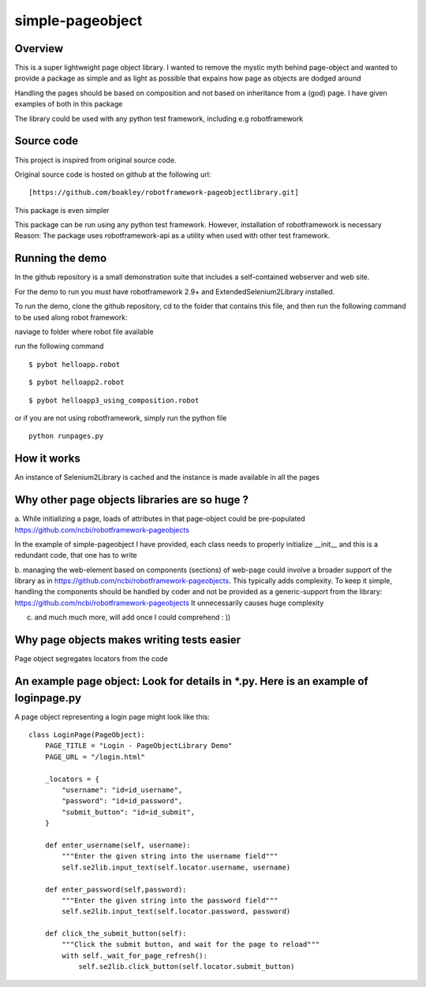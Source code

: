 simple-pageobject
=================

Overview
--------

This is a super lightweight page object library. I wanted to remove the mystic myth behind page-object and wanted to provide a package as simple and as light as possible that expains how page as objects are dodged around 

Handling the pages should be based on composition and not based on inheritance from a (god) page. I have given examples of both in this package

The library could be used with any python test framework, including e.g robotframework


Source code
-----------

This project is inspired from original source code.

Original source code is hosted on github at the following url:

::

    [https://github.com/boakley/robotframework-pageobjectlibrary.git]

This package is even simpler

This package can be run using any python test framework. However, installation of robotframework is necessary
Reason: The package uses robotframework-api as a utility when used with other test framework.

Running the demo
----------------

In the github repository is a small demonstration suite that includes a
self-contained webserver and web site.

For the demo to run you must have robotframework 2.9+ and
ExtendedSelenium2Library installed. 

To run the demo, clone the github repository, cd to the folder that
contains this file, and then run the following command to be used along robot framework:

naviage to folder where robot file available

run the following command
::

    $ pybot helloapp.robot

::

    $ pybot helloapp2.robot

::

    $ pybot helloapp3_using_composition.robot
    
or if you are not using robotframework, simply run the python file
::
    python runpages.py
    
    

How it works
------------

An instance of Selenium2Library is cached and the instance is made available in all the pages

Why other page objects libraries are so huge ?
------------

a. While initializing a page, loads of attributes in that page-object could be pre-populated
https://github.com/ncbi/robotframework-pageobjects

In the example of simple-pageobject I have provided, 
each class needs to properly initialize __init__ and this is a redundant code, that one has to write

b. managing the web-element based on components (sections) of web-page could involve a broader support of the library as in
https://github.com/ncbi/robotframework-pageobjects. This typically adds complexity. To keep it simple, handling the components should be handled by coder and not be provided as a generic-support from the library: https://github.com/ncbi/robotframework-pageobjects
It unnecessarily causes huge complexity

c. and much much more, will add once I could comprehend : ))


Why page objects makes writing tests easier 
-------------------------------------------

Page object segregates locators from the code


An example page object: Look for details in *.py. Here is an example of loginpage.py
----------------------

A page object representing a login page might look like this:

::

    class LoginPage(PageObject):
        PAGE_TITLE = "Login - PageObjectLibrary Demo"
        PAGE_URL = "/login.html"

        _locators = {
            "username": "id=id_username",
            "password": "id=id_password",
            "submit_button": "id=id_submit",
        }

        def enter_username(self, username):
            """Enter the given string into the username field"""
            self.se2lib.input_text(self.locator.username, username)

        def enter_password(self,password):
            """Enter the given string into the password field"""
            self.se2lib.input_text(self.locator.password, password)

        def click_the_submit_button(self):
            """Click the submit button, and wait for the page to reload"""
            with self._wait_for_page_refresh():
                self.se2lib.click_button(self.locator.submit_button)
